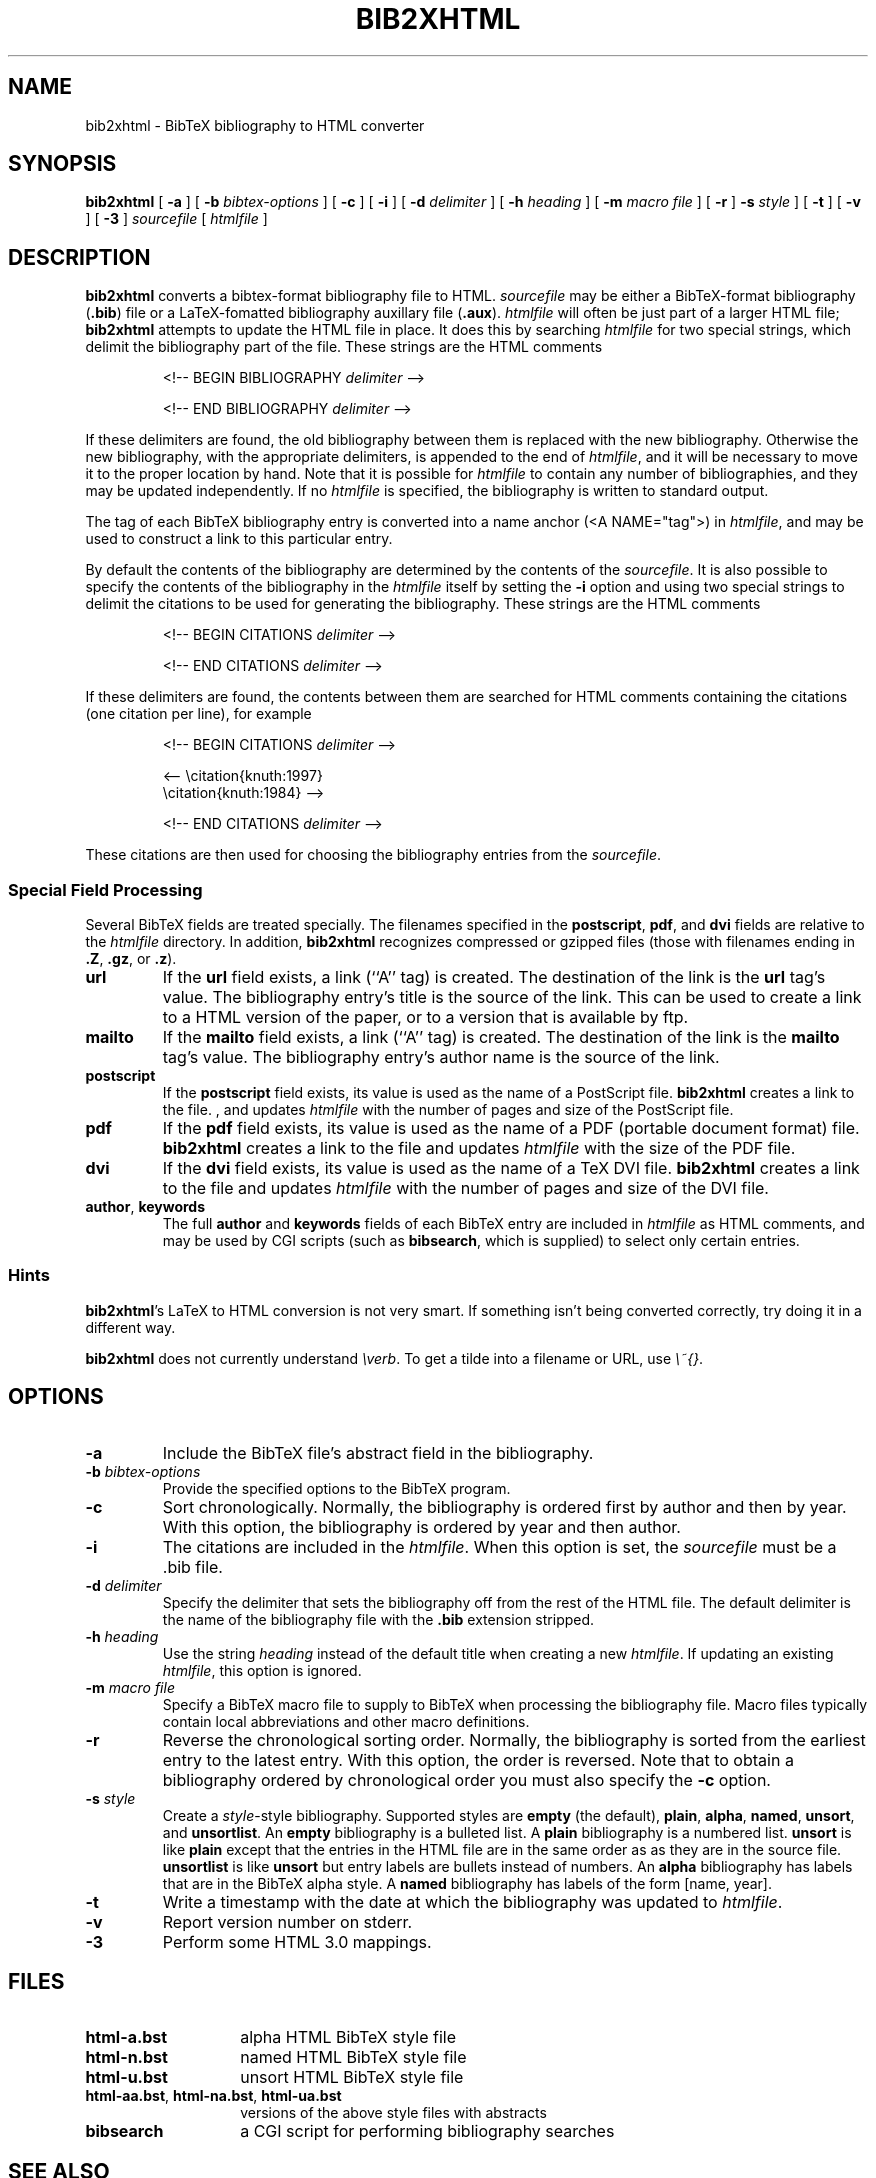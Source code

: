 .\" $Id: \\dds\\src\\textproc\\bib2xhtml\\RCS\\bib2xhtml.man,v 1.9 2004/04/07 13:54:42 dds Exp $
.TH BIB2XHTML L "03 April 2004"
.SH NAME
bib2xhtml \- BibTeX bibliography to HTML converter
.SH SYNOPSIS
.B bib2xhtml
[
.B \-a
] [
.B \-b
.I bibtex-options
] [
.B \-c
] [
.B \-i
] [
.B \-d
.I delimiter
] [
.B \-h
.I heading
] [
.B \-m
.I macro file
] [
.B \-r
]
.B \-s
.I style
] [
.B \-t
] [
.B \-v
] [
.B \-3
]
.I sourcefile
[
.I htmlfile
]
.SH DESCRIPTION
.LP
.B bib2xhtml
converts a bibtex-format bibliography file to HTML.
.I sourcefile
may be either a BibTeX-format bibliography
.RB ( .bib )
file or a LaTeX-fomatted bibliography auxillary file
.RB ( .aux ).
.I htmlfile
will often be just part of a larger
HTML file;
.B bib2xhtml
attempts to update the HTML file in place.  It does this
by searching
.I htmlfile
for two special strings, which delimit
the bibliography part of the file.
These strings are the HTML comments
.IP
<!-- BEGIN BIBLIOGRAPHY
.I delimiter
-->
.IP
<!-- END BIBLIOGRAPHY
.I delimiter
-->
.P
If these delimiters are found, the old bibliography between them is
replaced with the new bibliography.
Otherwise the new bibliography, with the appropriate delimiters,
is appended to the end of
.IR htmlfile ,
and it will be necessary to move it to the proper location by hand.
Note that it is possible for
.I htmlfile
to contain any number of bibliographies, and they may be updated
independently.
If no
.I htmlfile
is specified, the bibliography is written to standard output.
.P
The tag of each BibTeX bibliography entry is converted into a name
anchor (<A NAME="tag">) in
.IR htmlfile ,
and may be used to construct a link to this particular entry.
.P
By default the contents of the bibliography are determined by
the contents of the
.IR sourcefile .
It is also possible to specify the contents of the bibliography in the
.I htmlfile
itself by setting the
.B \-i
option and using two special strings to delimit
the citations to be used for generating the bibliography.
These strings are the HTML comments
.IP
<!-- BEGIN CITATIONS
.I delimiter
-->
.IP
<!-- END CITATIONS
.I delimiter
-->
.P
If these delimiters are found, the contents between them are searched for
HTML comments containing the citations (one citation per line), for example
.IP
<!-- BEGIN CITATIONS
.I delimiter
-->
.IP
.br
<-- \\citation{knuth:1997}
.br
    \\citation{knuth:1984} -->
.br
.IP
<!-- END CITATIONS
.I delimiter
-->
.P
These citations are then used for choosing the bibliography entries from
the
.IR sourcefile .
.SS Special Field Processing
.P
Several BibTeX fields are treated specially.  The filenames specified
in the
.BR postscript ,
.BR pdf ,
and
.B dvi
fields are relative to the
.I htmlfile
directory.  In addition,
.B bib2xhtml
recognizes compressed or gzipped files
(those with filenames ending in
.BR .Z ,
.BR .gz ,
or
.BR .z ).
.TP
.B url
If the
.B url
field exists, a link (``A'' tag) is created.  The destination
of the link is the
.B url
tag's value.
The bibliography entry's title is the source of the link.
This can be used to create a link to a HTML version of the paper,
or to a version that is available by ftp.
.TP
.B mailto
If the
.B mailto
field exists, a link (``A'' tag) is created.  The destination
of the link is the
.B mailto
tag's value.
The bibliography entry's author name is the source of the link.
.TP
.B postscript
If the
.B postscript
field exists, its value is used as the name of a PostScript file.
.B bib2xhtml
creates a link to the file.
, and updates
.I htmlfile
with the number of pages and size of the PostScript file.
.TP
.B pdf
If the
.B pdf
field exists, its value is used as the name of a PDF (portable document
format) file.
.B bib2xhtml
creates a link to the file and updates
.I htmlfile
with the size of the PDF file.
.TP
.B dvi
If the
.B dvi
field exists, its value is used as the name of a TeX DVI file.
.B bib2xhtml
creates a link to the file and updates
.I htmlfile
with the number of pages and size of the DVI file.
.TP
.BR author , " keywords"
The full
.B author
and
.B keywords
fields of each BibTeX entry are included in
.I htmlfile
as HTML comments, and may be used by CGI scripts (such as
.BR bibsearch ,
which is supplied) to select only certain entries.
.SS Hints
.BR bib2xhtml 's
LaTeX to HTML conversion is not very smart.
If something isn't being converted correctly, try doing it in a different way.
.P
.B bib2xhtml
does not currently understand \fI\\verb\fR.
To get a tilde into a filename or URL, use \fI\\~{}\fR.
.SH OPTIONS
.TP
.B \-a
Include the BibTeX file's abstract field in the bibliography.
.TP
.BI \-b " bibtex-options"
Provide the specified options to the BibTeX program.
.TP
.B \-c
Sort chronologically.  Normally, the bibliography is ordered first by
author and then by year.  With this option, the bibliography is
ordered by year and then author.
.TP
.BI \-i
The citations are included in the
.IR htmlfile .
When this option is set, the
.I sourcefile
must be a .bib file.
.TP
.BI \-d " delimiter"
Specify the delimiter that sets the bibliography off from the rest
of the HTML file.  The default delimiter is the name of the bibliography
file with the
.B .bib
extension stripped.
.TP
.BI \-h " heading"
Use the string
.I heading
instead of the default title when creating a new
.IR htmlfile .
If updating an existing
.IR htmlfile ,
this option is ignored.
.TP
.BI \-m " macro file"
Specify a BibTeX macro file to supply to BibTeX when processing the
bibliography file.
Macro files typically contain local abbreviations and other macro
definitions.
.TP
.B -r
Reverse the chronological sorting order.  Normally, the bibliography
is sorted from the earliest entry to the latest entry.  With this
option, the order is reversed.
Note that to obtain a bibliography ordered by chronological order you
must also specify the
.B \-c
option.
.TP
.BI \-s " style"
Create a
.IR style \-style
bibliography.  Supported styles are
.B empty
(the default),
.BR plain ,
.BR alpha ,
.BR named ,
.BR unsort ,
and
.BR unsortlist .
An
.B empty
bibliography is a bulleted list.  A
.B plain
bibliography is a numbered list.
.B unsort
is like
.B plain
except that the entries in the HTML file are in the same order as
as they are in the source file.
.B unsortlist
is like
.B unsort
but entry labels are bullets instead of numbers.
An
.B alpha
bibliography has labels that are in the BibTeX alpha style.  A
.B named
bibliography has labels of the form [name, year].
.TP
.B \-t
Write a timestamp with the date at which the bibliography was
updated to
.IR htmlfile .
.TP
.B \-v
Report version number on stderr.
.TP
.B \-3
Perform some HTML 3.0 mappings.
.SH FILES
.PD 0
.TP 14
.B html-a.bst
alpha HTML BibTeX style file
.TP
.B html-n.bst
named HTML BibTeX style file
.TP
.B html-u.bst
unsort HTML BibTeX style file
.TP
.BR html-aa.bst ", " html-na.bst ", " html-ua.bst
versions of the above style files with abstracts
.TP
.B bibsearch
a CGI script for performing bibliography searches
.PD
.SH SEE ALSO
.BR perl (L),
.BR bibtex (L).
.br
.ne 8
.SH BUGS
.LP
The LaTeX to HTML translation, while decent, is not perfect.
.LP
Requires bibtex and perl.  However, I think that most
sites that would want to convert BibTeX to HTML will already
have both programs installed.
.LP
Relies on dviselect to count the number of pages in a DVI file.
.SH AUTHORS
David Hull
while at the University of Illinois at Urbana-Champaign.
.LP
Diomidis Spinellis
.RI ( dds@aueb.gr ),
Athens University of Economics and Business.

.SH HISTORY
The program was originally written as
.B bib2html
by David Hull in 1996, who
maintained it until 1998 (version 1.33).
In 2002, due to the lack of visible updates on the web,
the program was adopted for maintenance, distribution, and further evolution
by Diomidis Spinellis.
Changes made by him include support for XHTML 1.0 and documentation bug fixes.
The first public release of the maintenance effort was in 2004 (version 2.1).
On March 2004 the program was renamed into
.B bib2xhtml
to avoid confusion with projects using the name
.B bib2html .
Panos Louridas
.RI ( louridas@aueb.gr )
added the functionality for including the citations in the
.I htmlfile .
.LP
See
.I http://www.spinellis.gr/sw/textproc/bib2xhtml
for the latest version.
This is free software, and may be modified or redistributed under
the terms of the GNU Public License.
